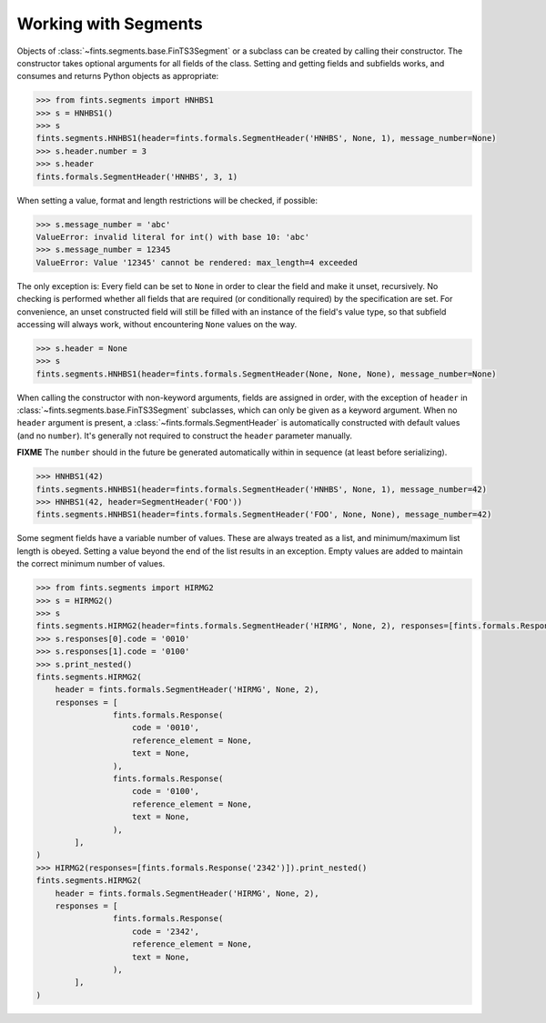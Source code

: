 Working with Segments
~~~~~~~~~~~~~~~~~~~~~

Objects of :class:`~fints.segments.base.FinTS3Segment` or a subclass can be created by calling their constructor. The constructor takes optional arguments for all fields of the class. Setting and getting fields and subfields works, and consumes and returns Python objects as appropriate:

.. code-block:: python

    >>> from fints.segments import HNHBS1
    >>> s = HNHBS1()
    >>> s
    fints.segments.HNHBS1(header=fints.formals.SegmentHeader('HNHBS', None, 1), message_number=None)
    >>> s.header.number = 3
    >>> s.header
    fints.formals.SegmentHeader('HNHBS', 3, 1)

When setting a value, format and length restrictions will be checked, if possible:

.. code-block:: python

    >>> s.message_number = 'abc'
    ValueError: invalid literal for int() with base 10: 'abc'
    >>> s.message_number = 12345
    ValueError: Value '12345' cannot be rendered: max_length=4 exceeded

The only exception is: Every field can be set to ``None`` in order to clear the field and make it unset, recursively. No checking is performed whether all fields that are required (or conditionally required) by the specification are set. For convenience, an unset constructed field will still be filled with an instance of the field's value type, so that subfield accessing will always work, without encountering ``None`` values on the way.

.. code-block:: python

    >>> s.header = None
    >>> s
    fints.segments.HNHBS1(header=fints.formals.SegmentHeader(None, None, None), message_number=None)

When calling the constructor with non-keyword arguments, fields are assigned in order, with the exception of ``header`` in :class:`~fints.segments.base.FinTS3Segment` subclasses, which can only be given as a keyword argument. When no ``header`` argument is present, a :class:`~fints.formals.SegmentHeader` is automatically constructed with default values (and no ``number``). It's generally not required to construct the ``header`` parameter manually.

**FIXME** The ``number`` should in the future be generated automatically within in sequence (at least before serializing).

.. code-block:: python

    >>> HNHBS1(42)
    fints.segments.HNHBS1(header=fints.formals.SegmentHeader('HNHBS', None, 1), message_number=42)
    >>> HNHBS1(42, header=SegmentHeader('FOO'))
    fints.segments.HNHBS1(header=fints.formals.SegmentHeader('FOO', None, None), message_number=42)


Some segment fields have a variable number of values. These are always treated as a list, and minimum/maximum list length is obeyed. Setting a value beyond the end of the list results in an exception. Empty values are added to maintain the correct minimum number of values.

.. code-block:: python

    >>> from fints.segments import HIRMG2
    >>> s = HIRMG2()
    >>> s
    fints.segments.HIRMG2(header=fints.formals.SegmentHeader('HIRMG', None, 2), responses=[fints.formals.Response(code=None, reference_element=None, text=None)])
    >>> s.responses[0].code = '0010'
    >>> s.responses[1].code = '0100'
    >>> s.print_nested()
    fints.segments.HIRMG2(
        header = fints.formals.SegmentHeader('HIRMG', None, 2),
        responses = [
                    fints.formals.Response(
                        code = '0010',
                        reference_element = None,
                        text = None,
                    ),
                    fints.formals.Response(
                        code = '0100',
                        reference_element = None,
                        text = None,
                    ),
            ],
    )
    >>> HIRMG2(responses=[fints.formals.Response('2342')]).print_nested()
    fints.segments.HIRMG2(
        header = fints.formals.SegmentHeader('HIRMG', None, 2),
        responses = [
                    fints.formals.Response(
                        code = '2342',
                        reference_element = None,
                        text = None,
                    ),
            ],
    )
